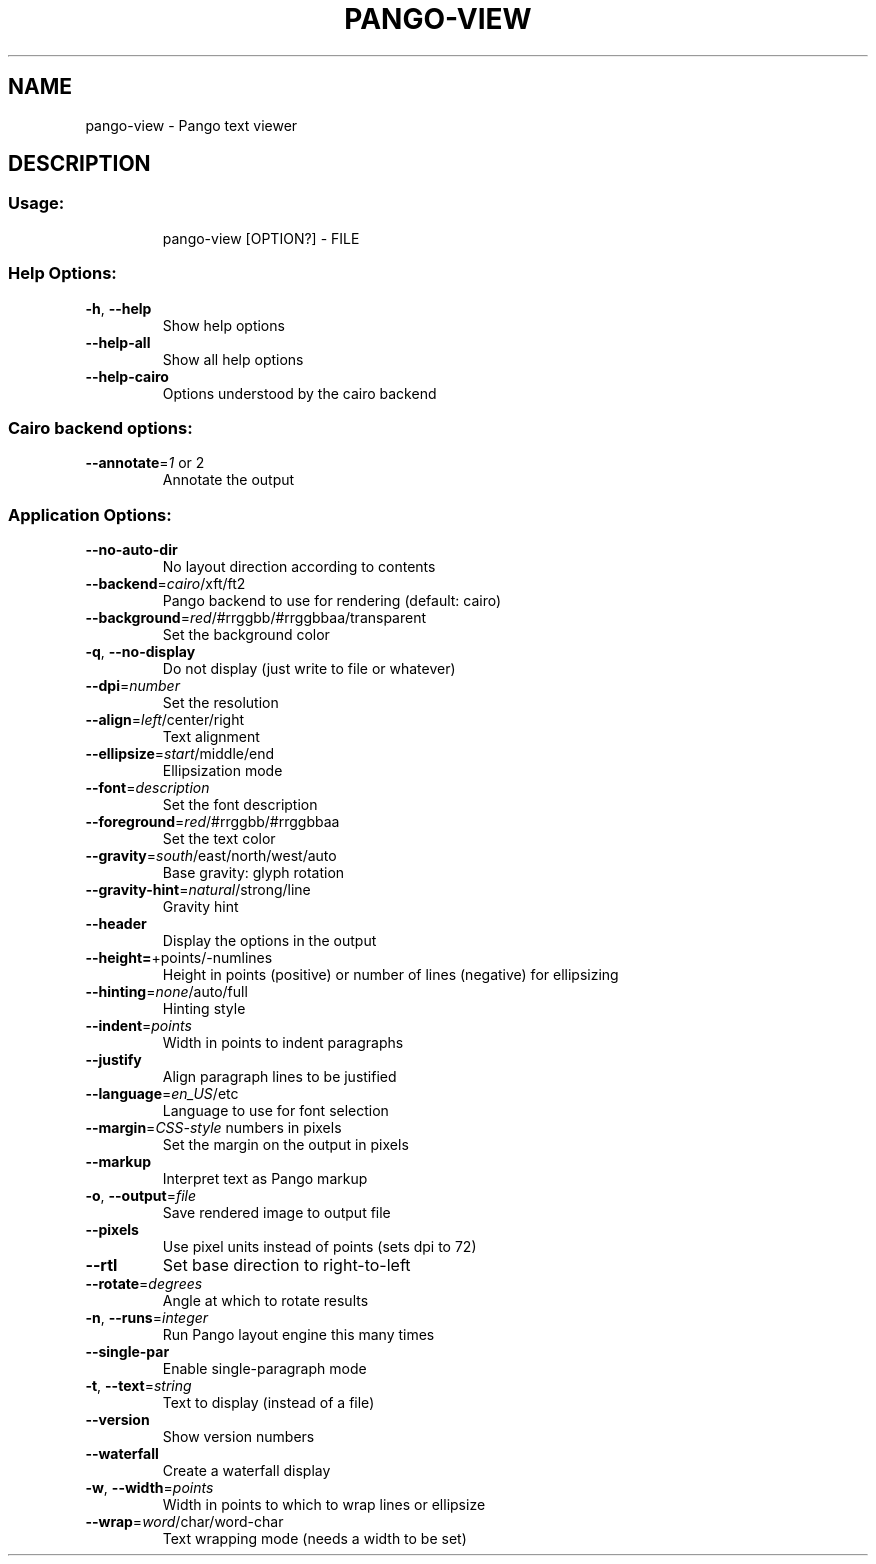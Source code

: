 .\" DO NOT MODIFY THIS FILE!  It was generated by help2man 1.47.8.
.TH PANGO-VIEW "1" "March 2019" "pango-view (pango) 1.43.0" "User Commands"
.SH NAME
pango-view \- Pango text viewer
.SH DESCRIPTION
.SS "Usage:"
.IP
pango\-view [OPTION?] \- FILE
.SS "Help Options:"
.TP
\fB\-h\fR, \fB\-\-help\fR
Show help options
.TP
\fB\-\-help\-all\fR
Show all help options
.TP
\fB\-\-help\-cairo\fR
Options understood by the cairo backend
.SS "Cairo backend options:"
.TP
\fB\-\-annotate\fR=\fI\,1\/\fR or 2
Annotate the output
.SS "Application Options:"
.TP
\fB\-\-no\-auto\-dir\fR
No layout direction according to contents
.TP
\fB\-\-backend\fR=\fI\,cairo\/\fR/xft/ft2
Pango backend to use for rendering (default: cairo)
.TP
\fB\-\-background\fR=\fI\,red\/\fR/#rrggbb/#rrggbbaa/transparent
Set the background color
.TP
\fB\-q\fR, \fB\-\-no\-display\fR
Do not display (just write to file or whatever)
.TP
\fB\-\-dpi\fR=\fI\,number\/\fR
Set the resolution
.TP
\fB\-\-align\fR=\fI\,left\/\fR/center/right
Text alignment
.TP
\fB\-\-ellipsize\fR=\fI\,start\/\fR/middle/end
Ellipsization mode
.TP
\fB\-\-font\fR=\fI\,description\/\fR
Set the font description
.TP
\fB\-\-foreground\fR=\fI\,red\/\fR/#rrggbb/#rrggbbaa
Set the text color
.TP
\fB\-\-gravity\fR=\fI\,south\/\fR/east/north/west/auto
Base gravity: glyph rotation
.TP
\fB\-\-gravity\-hint\fR=\fI\,natural\/\fR/strong/line
Gravity hint
.TP
\fB\-\-header\fR
Display the options in the output
.TP
\fB\-\-height=\fR+points/\-numlines
Height in points (positive) or number of lines (negative) for ellipsizing
.TP
\fB\-\-hinting\fR=\fI\,none\/\fR/auto/full
Hinting style
.TP
\fB\-\-indent\fR=\fI\,points\/\fR
Width in points to indent paragraphs
.TP
\fB\-\-justify\fR
Align paragraph lines to be justified
.TP
\fB\-\-language\fR=\fI\,en_US\/\fR/etc
Language to use for font selection
.TP
\fB\-\-margin\fR=\fI\,CSS\-style\/\fR numbers in pixels
Set the margin on the output in pixels
.TP
\fB\-\-markup\fR
Interpret text as Pango markup
.TP
\fB\-o\fR, \fB\-\-output\fR=\fI\,file\/\fR
Save rendered image to output file
.TP
\fB\-\-pixels\fR
Use pixel units instead of points (sets dpi to 72)
.TP
\fB\-\-rtl\fR
Set base direction to right\-to\-left
.TP
\fB\-\-rotate\fR=\fI\,degrees\/\fR
Angle at which to rotate results
.TP
\fB\-n\fR, \fB\-\-runs\fR=\fI\,integer\/\fR
Run Pango layout engine this many times
.TP
\fB\-\-single\-par\fR
Enable single\-paragraph mode
.TP
\fB\-t\fR, \fB\-\-text\fR=\fI\,string\/\fR
Text to display (instead of a file)
.TP
\fB\-\-version\fR
Show version numbers
.TP
\fB\-\-waterfall\fR
Create a waterfall display
.TP
\fB\-w\fR, \fB\-\-width\fR=\fI\,points\/\fR
Width in points to which to wrap lines or ellipsize
.TP
\fB\-\-wrap\fR=\fI\,word\/\fR/char/word\-char
Text wrapping mode (needs a width to be set)

